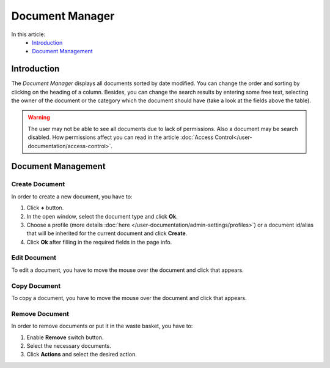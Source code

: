 Document Manager
==================

In this article:
    - `Introduction`_
    - `Document Management`_

.. |pencil| image:: _static/ic_text_editor.png
    :height: 12pt

.. |copy| image:: _static/icon_folder_controll_copy.png
    :height: 12pt

------------
Introduction
------------

The *Document Manager* displays all documents sorted by date modified.
You can change the order and sorting by clicking on the heading of a column.
Besides, you can change the search results by entering some free text, selecting the owner of the document
or the category which the document should have (take a look at the fields above the table).

.. warning:: The user may not be able to see all documents due to lack of permissions. Also a document may be search disabled.
             How permissions affect you can read in the article :doc:`Access Control</user-documentation/access-control>`.

.. image:: _static/document-manager.png

---------------
Document Management
---------------

***************
Create Document
***************

In order to create a new document, you have to:

1. Click **+** button.
2. In the open window, select the document type and click **Ok**.
3. Choose a profile (more details :doc:`here </user-documentation/admin-settings/profiles>`) or a document id/alias that will be inherited for the current document and click **Create**.
4. Click **Ok** after filling in the required fields in the page info.

*************
Edit Document
*************

To edit a document, you have to move the mouse over the document and click |pencil| that appears.

*************
Copy Document
*************

To copy a document, you have to move the mouse over the document and click |copy| that appears.

***************
Remove Document
***************

.. image:: _static/document-manager-multi-remove.png

In order to remove documents or put it in the waste basket, you have to:

1. Enable **Remove** switch button.
2. Select the necessary documents.
3. Click **Actions** and select the desired action.

.. seealso:: See more information in :doc:`Deletion and Waste Basket</user-documentation/admin-settings/delete-documents>` article.
